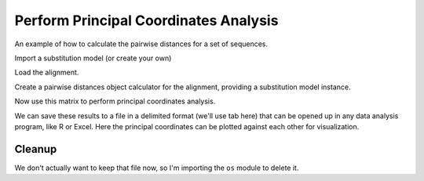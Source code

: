 Perform Principal Coordinates Analysis
======================================

.. sectionauthor:: Cathy Lozupone

An example of how to calculate the pairwise distances for a set of sequences.

.. doctest::

    >>> from cogent import LoadSeqs
    >>> from cogent.phylo import distance
    >>> from cogent.cluster.metric_scaling import PCoA

Import a substitution model (or create your own)

.. doctest::

    >>> from cogent.evolve.models import HKY85

Load the alignment.

.. doctest::

    >>> al = LoadSeqs("data/test.paml")

Create a pairwise distances object calculator for the alignment, providing a substitution model instance.

.. doctest::

    >>> d = distance.EstimateDistances(al, submodel= HKY85())
    >>> d.run(show_progress=False)

Now use this matrix to perform principal coordinates analysis.

.. doctest::

    >>> PCoA_result = PCoA(d.getPairwiseDistances())
    >>> print PCoA_result
    ======================================================================================
            Type              Label  vec_num-0  vec_num-1  vec_num-2  vec_num-3  vec_num-4
    --------------------------------------------------------------------------------------
    Eigenvectors          NineBande      -0.02       0.01      -0.04       0.01       0.00
    Eigenvectors           DogFaced      -0.04      -0.06       0.01       0.00       0.00
    Eigenvectors          HowlerMon      -0.07       0.01      -0.01      -0.02       0.00
    Eigenvectors              Mouse       0.20       0.01       0.01      -0.00       0.00
    Eigenvectors              Human      -0.07       0.04       0.03       0.01       0.00
     Eigenvalues        eigenvalues       0.05       0.01       0.00       0.00       0.00
     Eigenvalues  var explained (%)      85.71       9.60       3.73       0.95       0.00
    --------------------------------------------------------------------------------------

We can save these results to a file in a delimited format (we'll use tab here) that can be opened up in any data analysis program, like R or Excel. Here the principal coordinates can be plotted against each other for visualization.

.. doctest::

    >>> PCoA_result.writeToFile('PCoA_results.txt',sep='\t')

Cleanup
-------

We don't actually want to keep that file now, so I'm importing the ``os`` module to delete it.

.. doctest::

    >>> import os
    >>> os.remove('PCoA_results.txt')
